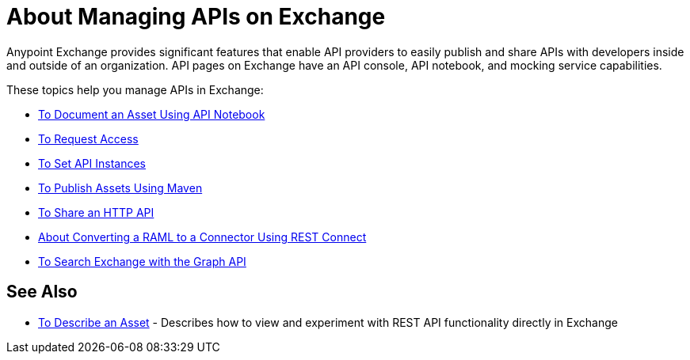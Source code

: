 = About Managing APIs on Exchange

Anypoint Exchange provides significant features that enable API providers to easily publish and share APIs with developers inside and outside of an organization. API pages on Exchange have an API console, API notebook, and mocking service capabilities.

These topics help you manage APIs in Exchange:

* link:/anypoint-exchange/to-use-api-notebook[To Document an Asset Using API Notebook]
* link:/anypoint-exchange/to-request-access[To Request Access]
* link:/anypoint-exchange/to-configure-api-settings[To Set API Instances]
* link:/anypoint-exchange/to-publish-assets-maven[To Publish Assets Using Maven]
* link:/anypoint-exchange/to-share-an-http-api[To Share an HTTP API]
* link:/anypoint-exchange/to-deploy-using-rest-connect[About Converting a RAML to a Connector Using REST Connect]
* link:/anypoint-exchange/to-search-with-graph-api[To Search Exchange with the Graph API]

== See Also

* link:/anypoint-exchange/to-describe-an-asset[To Describe an Asset] - Describes how to 
view and experiment with REST API functionality directly in Exchange
